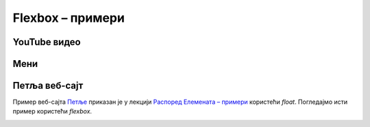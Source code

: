 Flexbox – примери
=================

YouTube видео
-------------

.. image:: ../../_images/css/primer_youtube.jpg
    :width: 700
    :align: center

.. petlja-editor:: css_flexbox_youtube

    style.css
    * {
        box-sizing: border-box;
    }

    body {
        font-family: Arial, sans-serif;
    }

    .okvir {
        width: 700px;
    }

    .traka {
        display: flex;
        /* леви део (прегледи) и десни (акције) вертикално центрирани */
        align-items: center;
        justify-content: space-between;
    }

    .pregledi {
        font-size: 14px;
        color: rgb(96, 96, 96);
    }

    .akcije {
        display: flex;
        /* дугмад вертикално центрирана
           са размаком од 8 пиксела*/
        align-items: center;
        gap: 8px;
    }

    .akcije button {
        display: flex;
        /* текст и икона дугмета вертикално центрирани
           са размаком од 8 пиксела */
        align-items: center;
        gap: 8px;

        background: transparent;
        border: 0;
        padding: 5px;
        color: rgb(3, 3, 3);
    }

    .akcije .material-icons, .akcije .material-icons-outlined {
        color: #555;
    }
    ~~~
    index.html
    <!doctype html>
    <html>
    <head>
        <meta charset="utf-8"/>
        <link rel="stylesheet" href="style.css">
        <link href="https://fonts.googleapis.com/icon?family=Material+Icons|Material+Icons+Outlined"
              rel="stylesheet">
    </head>
    <body>
        <div class="okvir">
            <iframe width="700" height="393" src="https://www.youtube.com/embed/s9KCMku_StY" title="YouTube video player" frameborder="0" allow="accelerometer; autoplay; clipboard-write; encrypted-media; gyroscope; picture-in-picture" allowfullscreen></iframe>

            <h3>1. Robot Karel - Uvodna lekcija</h1>

            <div class="traka">
                <div class="pregledi">
                    16.854 прегледа • 18. 1. 2019.
                </div>
                <div class="akcije">
                    <button>
                        <span class="material-icons-outlined">
                        thumb_up
                        </span>
                        1
                    </button>
                    <button>
                        <span class="material-icons-outlined">
                        thumb_down
                        </span>
                        Несвиђање
                    </button>
                    <button>
                        <span class="material-icons-outlined">
                        share
                        </span>
                        Дели
                    </button>
                    <button>
                        <span class="material-icons-outlined">
                        playlist_add
                        </span>
                        Сачувај
                    </button>
                    <button>
                        <span class="material-icons">
                        more_horiz
                        </span>
                    </button>
                </div>
            </div>
        </div>
    </body>
    </html>


Мени
----

.. petlja-editor:: css_flexbox_meni

    style.css
    * {
        box-sizing: border-box;
    }

    body {
        font-family: 'Arial', sans-serif;
    }

    .meni {
        margin: 0;
        padding: 8px 0px;
        width: 250px;
        border: 1px solid rgba(0, 0, 0, 0.12);
        list-style: none;
        background-color: white;
        color: rgba(0, 0, 0, 0.87);
        border-radius: 4px;
    }

    .meni hr {
        border-color: rgba(0, 0, 0, 0.12);
    }

    .meni li {
        display: flex;
        align-items: center;
        padding: 6px 16px;
    }

    .meni li:hover {
        cursor: pointer;
        background-color: rgba(0, 0, 0, 0.12);
    }

    .meni .ikona {
        width: 32px;
    }

    .meni .tekst {
        flex: 1 1 auto;
    }

    .meni .precica {
        width: 50px;
        text-align: right;
    }

    .meni span {
        font-size: 16px;
    }

    .meni .ikona, .meni .precica {
        color: rgba(0, 0, 0, 0.54);
    }
    ~~~
    index.html
    <!doctype html>
    <html>
    <head>
        <meta charset="utf-8"/>
        <link rel="stylesheet" href="style.css">
        <link href="https://fonts.googleapis.com/icon?family=Material+Icons"
              rel="stylesheet">
    </head>
    <body>
        <ul class="meni">
            <li>
                <span class="ikona material-icons">
                edit
                </span>
                <span class="tekst">Измени</span>
                <span class="precica">Ctrl+I</span>
            </li>
            <li>
                <span class="ikona material-icons">
                remove_circle
                </span>
                <span class="tekst">Обриши</span>
                <span class="precica">Ctrl+O</span>
            </li>
            <hr/>
            <li>
                <span class="ikona material-icons">
                settings
                </span>
                <span class="tekst">Подешавања</span>
            </li>
        </ul>
    </body>
    </html>



Петља веб-сајт
--------------

Пример веб-сајта `Петље <https://petlja.org>`_ приказан је у лекцији `Распоред Елемената – примери <./04b_raspored_elemenata_primeri.html>`_ користећи *float*. Погледајмо исти пример користећи *flexbox*.

.. image:: ../../_images/css/primer_petlja_org.jpg
    :width: 600px
    :align: center

.. petlja-editor:: css_flexbox_petlja_org

    style.css
    * {
        box-sizing: border-box;
    }

    body {
        font-family: Arial, sans-serif;
    }

    /* Главни садржај стране је центриран са максималном ширином */
    .strana {
        margin: 0 auto;
        max-width: 960px;
    }

    /* Навигација */
    nav {
        display: flex;
        justify-content: space-between;

        overflow: hidden;
        padding: 8px;
        border-bottom: 1px solid grey;
        margin-bottom: 10px;
    }
    .navigacija-levo {
        padding: 0;
        margin: 0;
        list-style: none;
    }
    .navigacija-levo li {
        display: inline-block;
        margin-right: 8px;
    }
    .navigacija-desno {

    }

    /* Садржај стране */
    .sadrzaj {
        display: flex;
        gap: 20px;
    }

    /* Леви део садржаја */
    .levi-sadrzaj {
        flex: 1 1 auto;
    }

    /* Банер */
    .baner {
        background-image: url(https://petljamediastorage.blob.core.windows.net/root/Media/Default/images/slider/CppCS_osnovni_du%C5%BEe.jpg);
        height: 350px;
        padding: 30px 20px;
    }

    .kursevi {
        display: flex;
        gap: 10px;
    }

    .kurs {
        flex: 1 1 auto;
        border-radius: 4px;
        background-color: #f2f2f2;
        padding: 0px 10px;
    }

    /* Десни садржај - вести */
    .desni-sadrzaj {
        /*
            Фиксирамо вести на четвртину.
            Еквивалентно:
            flex-grow: 0;
            flex-shrink: 0;
            flex-basis: 25%;
        */
        flex: 0 0 25%;
    }
    ~~~
    index.html
    <!doctype html>
    <html>
    <head>
        <meta charset="utf-8"/>
        <link rel="stylesheet" href="style.css"/>
    </head>
    <body>
        <div class="strana">
            <nav>
                <ul class="navigacija-levo">
                    <li>
                        <a href="#">NET.KABINET</a>
                    </li>
                    <li>
                        <a href="#">ZBIRKE</a>
                    </li>
                    <li>
                        <a href="#">ZBORNICA</a>
                    </li>
                </ul>
                <div class="navigacija-desno">
                    <a href="#">Uloguj se</a>
                </div>
            </nav>

            <div class="sadrzaj">
                <main class="levi-sadrzaj">
                    <div class="baner">
                        <p>Uči programiranje - rešavaj algoritamske zadatke</p>
                        <a href="#">Pogledaj zbirke</a>
                    </div>

                    <h2>Novo na Petlji</h2>

                    <div class="kursevi">
                        <div class="kurs">
                            <h3 class="naziv">
                                Примене савременог рачунарства за 4. разред гимназије
                            </h3>
                            <p>
                                Овај курс је намењен ученицима четвртог разреда гимназија свих смерова за предмет Рачунарство и информатика.
                            </p>
                        </div>
                        <div class="kurs">
                            <h3 class="naziv">
                                Budi data driven
                            </h3>
                            <p>
                                Овај курс намењен је средњошколцима, студентима и свима који су заинтересовани да уче анализу, обраду и визуелизацију података.
                            </p>
                        </div>
                        <div class="kurs">
                            <h3 class="naziv">
                                Базе података, рачунарске мреже и серверско веб програмирање за четврти разред гимназије природни смер
                            </h3>
                            <p>
                                Овај курс је намењен ученицима четвртог разреда гимназија природно-математичког смера за предмет Рачунарство и информатика.
                            </p>
                        </div>
                    </div>
                </main>
                <div class="desni-sadrzaj">
                    <h2>Petljine vesti</h2>

                    <div class="vest">
                        <h5>Letnja škola programiranja</h5>
                        <p>
                            Posle dugo vremena imamo priliku da se vidimo uživo i to na Letnjoj školi programiranja.
                            Poziv za prijavu je otvoren za sve učenike starijih razreda osnovnih škola.
                        </p>
                    </div>
                    <div class="vest">
                        <h5>Savremeno računarstvo – osnovni koncepti i primena</h5>
                        <p>
                            Novi kurs na net.kabinetu namenjen učenicima četvrtog razreda gimnazije se bavi temom savremene primene računarstva od IoT-a do mašinskog učenja, veštačke inteligencije i robotike
                        </p>
                    </div>
                </div>
            </div>
        </div>
    </body>
    </html>
